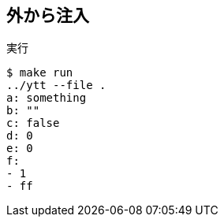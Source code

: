 == 外から注入

.実行
----
$ make run
../ytt --file .
a: something
b: ""
c: false
d: 0
e: 0
f:
- 1
- ff
----
